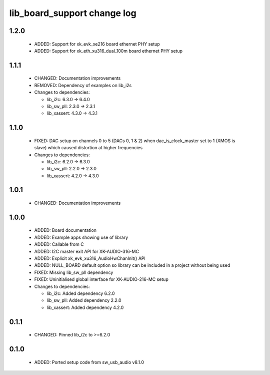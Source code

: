 lib_board_support change log
============================

1.2.0
-----

  * ADDED: Support for xk_evk_xe216 board ethernet PHY setup
  * ADDED: Support for xk_eth_xu316_dual_100m board ethernet PHY setup

1.1.1
-----

  * CHANGED: Documentation improvements
  * REMOVED: Dependency of examples on lib_i2s

  * Changes to dependencies:

    - lib_i2c: 6.3.0 -> 6.4.0

    - lib_sw_pll: 2.3.0 -> 2.3.1

    - lib_xassert: 4.3.0 -> 4.3.1

1.1.0
-----

  * FIXED: DAC setup on channels 0 to 5 (DACs 0, 1 & 2) when dac_is_clock_master
    set to 1 (XMOS is slave) which caused distortion at higher frequencies

  * Changes to dependencies:

    - lib_i2c: 6.2.0 -> 6.3.0

    - lib_sw_pll: 2.2.0 -> 2.3.0

    - lib_xassert: 4.2.0 -> 4.3.0

1.0.1
-----

  * CHANGED: Documentation improvements

1.0.0
-----

  * ADDED: Board documentation
  * ADDED: Example apps showing use of library
  * ADDED: Callable from C
  * ADDED: I2C master exit API for XK-AUDIO-316-MC
  * ADDED: Explicit xk_evk_xu316_AudioHwChanInit() API
  * ADDED: NULL_BOARD default option so library can be included in a project
    without being used
  * FIXED: Missing lib_sw_pll dependency
  * FIXED: Uninitialised global interface for XK-AUDIO-216-MC setup

  * Changes to dependencies:

    - lib_i2c: Added dependency 6.2.0

    - lib_sw_pll: Added dependency 2.2.0

    - lib_xassert: Added dependency 4.2.0

0.1.1
-----

  * CHANGED: Pinned lib_i2c to >=6.2.0

0.1.0
-----

  * ADDED: Ported setup code from sw_usb_audio v8.1.0

